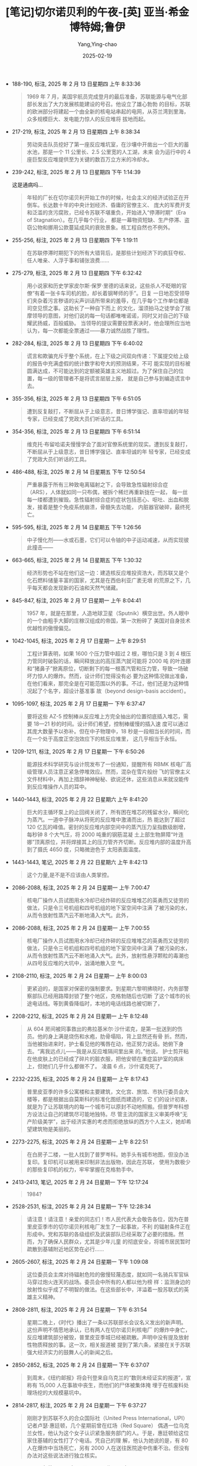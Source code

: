 :PROPERTIES:
:ID:       3659a518-c8aa-41ad-96a1-5933b408e99c
:END:
#+TITLE: [笔记]切尔诺贝利的午夜-[英] 亚当·希金博特姆;鲁伊
#+AUTHOR: Yang,Ying-chao
#+DATE:   2025-02-19
#+OPTIONS:  ^:nil H:5 num:t toc:2 \n:nil ::t |:t -:t f:t *:t tex:t d:(HIDE) tags:not-in-toc
#+STARTUP:  align nodlcheck oddeven lognotestate
#+SEQ_TODO: TODO(t) INPROGRESS(i) WAITING(w@) | DONE(d) CANCELED(c@)
#+LANGUAGE: en
#+TAGS:     noexport(n)
#+EXCLUDE_TAGS: noexport
#+FILETAGS: :qieernuobeil:note:ireader:

- 188-190, 标注, 2025 年 2 月 13 日星期四 上午 8:33:36
  # note_md5: 5e8f0d7f00400ae952b1d1d5d30d299f
  #+BEGIN_QUOTE
  1969 年 7 月，美国宇航员完成登月的最后准备，苏联能源与电气化部部长发出了大力发展核能建设的号召。他设立了雄心勃勃
  的目标，苏联的欧洲部分将建起一个由全新的核电站串起的电网，从芬兰湾到里海，众多规模巨大、发电能力惊人的反应堆将
  拔地而起。
  #+END_QUOTE

- 217-219, 标注, 2025 年 2 月 13 日星期四 上午 8:38:34
  # note_md5: 67c8ea6836eaffa3a6195c2dc9904828
  #+BEGIN_QUOTE
  劳动突击队员挖好了第一座反应堆坑室，在沙壤中开凿出一个巨大的蓄水池，那是一个 11 公里长、2.5 公里宽的人工湖，未来
  会为运行中的 4 座巨型反应堆提供至为关键的数百万立方米的冷却水。
  #+END_QUOTE

- 239-242, 标注, 2025 年 2 月 13 日星期四 下午 1:14:39
  # note_md5: 66359458633472ba4a61bd9a6867019d
  # note_md5: b886489dc011a3a8e8e3bd6f5e65f395
  # note_md5: 8da08fee6707d6aecbc7f5ccbf3b5696

  这是通病吗…

  #+BEGIN_QUOTE
  年轻的厂长在切尔诺贝利开始工作的时候，社会主义的经济试验正在开倒车。长达数十年的中央计划经济、昏庸的官僚主义、
  庞大的军费开支和泛滥的贪污腐败，已经令苏联不堪重负，开始进入“停滞时期”（Era of Stagnation）。在几乎每个行业，
  都是一幕物资短缺、生产停滞、盗窃公物和挪用公款蔓延成风的衰败景象。核工程自然也不例外。
  #+END_QUOTE

- 255-256, 标注, 2025 年 2 月 13 日星期四 下午 1:19:11
  # note_md5: 07dea3deefc9445b01c377716adb5ce7
  #+BEGIN_QUOTE
  在苏联停滞时期犯下的所有大错背后，是那些计划经济下的疯狂夺权、任人唯亲、人浮于事和铺张浪费……
  #+END_QUOTE

- 275-279, 标注, 2025 年 2 月 13 日星期四 下午 6:32:42
  # note_md5: be425e3a3994d52ab8dd52393605ea64
  #+BEGIN_QUOTE
  用小说家和历史学家皮尔斯·保罗·里德的话来说，这些杀人不眨眼的官僚“有着一张卡车司机的脸，却长着钢琴师的手”。日复
  一日地忍受领导们夹杂着污言秽语的尖声训话所带来的羞辱，在几乎每个工作单位都是司空见惯之事。这助长了一种自下而上
  的文化，溜须拍马之徒学会了揣摩领导的意图，对他们说的每一句话都唯唯诺诺，同时又对自己的下级耀武扬威，百般威胁。
  当领导的提议需要投票表决时，他会理所应当地认为，每一次都能全票通过——暴力诚然战胜了理性。
  #+END_QUOTE

- 282-284, 标注, 2025 年 2 月 13 日星期四 下午 6:40:02
  # note_md5: 7a6f2748af03cc4dc030fa7f2eceb558
  #+BEGIN_QUOTE
  谎言和欺骗充斥于整个系统，在上下级之间双向传递：下属提交给上级的报告中充满虚假的统计数字和夸大的预测结果，不可
  能实现的目标被圆满达成，不可能达到的定额被英雄主义地超过。为了保住自己的位置，每一级的管理者不是将谎言层层上报，
  就是自己参与到编造谎言中去。
  #+END_QUOTE

- 355-356, 标注, 2025 年 2 月 13 日星期四 下午 6:51:05
  # note_md5: a72e687b668dee9cab98cd112f935704
  #+BEGIN_QUOTE
  遭到反复敲打，不断屈从于上级意志，昔日博学强记、直率坦诚的年轻专家，已经变成了党政大员们听话的工具。
  #+END_QUOTE

- 354-356, 标注, 2025 年 2 月 13 日星期四 下午 6:51:14
  # note_md5: 0b489ef31df32914625d6f8e7d934ef7
  #+BEGIN_QUOTE
  维克托·布留哈诺夫慢慢学会了面对官僚系统里的现实。遭到反复敲打，不断屈从于上级意志，昔日博学强记、直率坦诚的年
  轻专家，已经变成了党政大员们听话的工具。
  #+END_QUOTE

- 486-488, 标注, 2025 年 2 月 14 日星期五 下午 12:50:54
  # note_md5: 45a045a412113dfae98ea5aeb6ae4241
  #+BEGIN_QUOTE
  严重暴露于所有三种致电离辐射之下，会导致急性辐射综合症（ARS），人体就如同一只布偶，被拆个稀烂再重新拢在一起，
  每一丝每一缕都遭到摧毁。急性辐射综合症的症状包括恶心、呕吐、出血和脱发，接着是整个免疫系统崩溃，骨髓失去功能，
  内脏器官破碎，最终死亡。
  #+END_QUOTE

- 595-595, 标注, 2025 年 2 月 14 日星期五 下午 1:26:56
  # note_md5: 6ea9ab1baa0efb9e19094440c317e21b
  # note_md5: 26766515eb677d734e690e14079dbc60
  #+BEGIN_QUOTE
  中子慢化剂——水或石墨，它们可以令铀的中子运动减速，从而实现彼此撞击——
  #+END_QUOTE

- 663-665, 标注, 2025 年 2 月 14 日星期五 下午 1:30:32
  # note_md5: 646bb0670026c63cd39e8292b7e4fb8a
  #+BEGIN_QUOTE
  经济形势也不站在他们这一边：建造核反应堆投资浩大，而苏联又是个化石燃料储量丰富的国家，尤其是在西伯利亚广袤无垠
  的荒原之下，几乎每天都会发现新的石油和天然气储藏。
  #+END_QUOTE

- 845-847, 标注, 2025 年 2 月 17 日星期一 上午 8:04:41
  # note_md5: 442c57d37edeb4ef156294267e4895fa
  #+BEGIN_QUOTE
  1957 年，就是在那里，人造地球卫星（Sputnik）横空出世。外人眼中的一个由粗手大脚的庄稼汉组成的帝国，第一次粉碎了
  美国对自身技术优越性的傲慢偏见。
  #+END_QUOTE

- 1042-1045, 标注, 2025 年 2 月 17 日星期一 上午 8:29:51
  # note_md5: 3dc515865d36108b8aa32ca76d54cb51
  #+BEGIN_QUOTE
  工程计算表明，如果 1600 个压力管中超过 2 根，哪怕只是 3 到 4 根压力管同时破裂的话，瞬间释放出的高压蒸汽就可能将 2000 吨
  的叶连娜和“猪鼻子”掀离原位，切断剩下的每一根蒸汽管和压力管，导致一场破坏力惊人的爆炸。然而，设计师们觉得没有必
  要为这种情况做出准备，在他们看来，那完全是在可能范围以外的事。不过，他们还是为这种情况起了个名字，超设计基准事
  故（beyond design-basis accident）。
  #+END_QUOTE

- 1095-1097, 标注, 2025 年 2 月 17 日星期一 下午 6:37:47
  # note_md5: 84e75c10b757c0eb5233d569dd38dada
  #+BEGIN_QUOTE
  要将这些 AZ-5 控制棒从反应堆上方完全抽出的位置彻底插入堆芯，需要 18—21 秒的时间。设计师们希望，控制棒缓慢的插入速
  度可以通过其庞大数量予以弥补。但在中子物理中，18 秒是一段相当长的时间，而在一个处于高度正空泡效应下的核反应堆里，
  这几乎相当于永恒。
  #+END_QUOTE

- 1209-1211, 标注, 2025 年 2 月 17 日星期一 下午 6:50:26
  # note_md5: 81700d70758ec942f0e08ddccefd160c
  #+BEGIN_QUOTE
  能源技术科学研究与设计院发布了一份通知，提醒所有 RBMK 核电厂高级管理人员注意正紧急停堆效应。然而，混杂在雪片般纷
  飞的官僚主义文件材料中，再加上措辞神神秘秘、欲说还休，这些消息从来就没能传到反应堆操作人员的耳中。
  #+END_QUOTE

- 1440-1443, 标注, 2025 年 2 月 22 日星期六 上午 8:41:20
  # note_md5: 6c4e7d80b76475a3d826ae1f0ca28ae7
  #+BEGIN_QUOTE
  巨大的主循环泵上的止回阀关闭了，所有困在堆芯的残留水分，瞬间化为蒸汽。一道中子脉冲从将死的反应堆中激涌而出，热
  能达到了超过 120 亿瓦的峰值。密封的反应堆内部空间中的蒸汽压力呈指数级剧增，每秒钟 8 个大气压，将 2000 吨重的钢筋混凝
  土上部生物屏障“叶连娜”顶离原位，并将焊接其上的压力管齐齐切断。反应堆内部的温度升高到了摄氏 4650 度，只略微逊色于
  太阳表面温度。
  #+END_QUOTE

- 1443-1443, 笔记, 2025 年 2 月 22 日星期六 上午 8:42:13
  # note_md5: fc83187d1eff9ace2a74e5844f7a4ad8
  #+BEGIN_QUOTE
  这个力量,是不是不应该由人类掌控。
  #+END_QUOTE

- 2086-2088, 标注, 2025 年 2 月 24 日星期一 上午 7:00:47
  # note_md5: 53ecc0b6f32a052a24fbb63c621372eb
  #+BEGIN_QUOTE
  核电厂操作人员试图用水冷却已经炸碎的反应堆堆芯的英勇而又徒劳的做法，只是令三号机组和四号机组的地下室空间中注满
  了被污染的水，从而令放射性蒸汽云不断地涌入大气。此外，
  #+END_QUOTE

- 2086-2088, 标注, 2025 年 2 月 24 日星期一 上午 7:00:55
  # note_md5: 3ed318a788d020b5b9f263b68c211bbd
  #+BEGIN_QUOTE
  核电厂操作人员试图用水冷却已经炸碎的反应堆堆芯的英勇而又徒劳的做法，只是令三号机组和四号机组的地下室空间中注满
  了被污染的水，从而令放射性蒸汽云不断地涌入大气。此外，放射性悬浮颗粒的毒潮也从四号反应堆的大坑中，汹涌地散入空
  气。
  #+END_QUOTE

- 2108-2110, 标注, 2025 年 2 月 24 日星期一 上午 8:00:03
  # note_md5: 6870b490946eb2ebcce021e7d7117fe3
  #+BEGIN_QUOTE
  更紧迫的，是国家对保密的强制要求。到星期六黎明拂晓时，内务部警察部队已经用路障封锁了整个地区，克格勃随后也切断
  了这个城市的长途电话线。等到黄昏降临时，本地的电话线路也被切断了，
  #+END_QUOTE

- 2208-2212, 标注, 2025 年 2 月 24 日星期一 上午 8:12:48
  # note_md5: 980f3b2dd8eda6e04c35e7f8301fa562
  #+BEGIN_QUOTE
  从 604 房间被同事救出的弗拉基米尔·沙什诺克，是第一批送到的伤员。他的身上满是烧伤和水疱，肋骨塌陷，背上显然还有骨
  折。然而，当他被抬进来时，护士看见他的嘴唇在动，他正努力说话。她俯下身去。“离我远点儿——我是从反应堆隔间里出来
  的。”他说。 护士剪开粘在他皮肤上的已经成了碎片的脏衣服，把他安顿在重症监护室的病床上，但她们几乎什么都做不了。
  凌晨 6 点，沙什诺克死了。
  #+END_QUOTE

- 2232-2235, 标注, 2025 年 2 月 24 日星期一 上午 8:17:43
  # note_md5: b68ad988e15ba85d71121cf2317cf1cb
  #+BEGIN_QUOTE
  普里皮亚季的许多公寓楼和主要建筑，文化宫、旅馆、市执行委员会大楼等，都是根据出自莫斯科的标准化图纸而建造的，它
  们的设计初衷，就是为了让苏联境内的每一个城市可以原封不动地照搬。但普罗岑科想方设法让自己的建筑尽可能地独特。尽
  管主流的国家主义审美呼唤“无产阶级美学”，出于经济实惠的考虑而拒绝放纵的西方个人主义，她却希望建筑物是美丽的。
  #+END_QUOTE

- 2273-2275, 标注, 2025 年 2 月 24 日星期一 上午 8:22:51
  # note_md5: ee74de661b198116ec9364b017bc1b9f
  #+BEGIN_QUOTE
  在白房子二楼，一批人找到了普罗岑科。她手头有城市地图，但没办法复印。复印机可以被用来印制非法出版物，因此在苏联，
  使用为数极少的那些复印机的权力，牢牢掌握在克格勃手中。
  #+END_QUOTE

- 2413-2413, 笔记, 2025 年 2 月 24 日星期一 下午 12:17:24
  # note_md5: 80fc9d9b4a941f44138335e11a97374b
  #+BEGIN_QUOTE
  1984?
  #+END_QUOTE

- 2528-2531, 标注, 2025 年 2 月 24 日星期一 下午 12:28:34
  # note_md5: 746e1562d31860e9cc59468a8506a605
  #+BEGIN_QUOTE
  请注意！请注意！亲爱的同志们！市人民代表大会敬告各位，因为在普里皮亚季市的切尔诺贝利核电厂发生了一起事故，不利
  的辐射条件正在形成中。党和苏联的各级组织及武装部队已经采取了必要的措施。然而，为了确保人民群众，尤其是少年儿童
  的彻底安全，将城市居民暂时疏散到基辅附近地区势在必行……
  #+END_QUOTE

- 2605-2607, 标注, 2025 年 2 月 24 日星期一 下午 1:09:08
  # note_md5: 24987018467b3755c7b055fe7863c055
  # note_md5: 4c631763386d02bef73789138850cc03
  #+BEGIN_QUOTE
  这位委员会主席对待辐射危险的傲慢轻蔑态度，就如同一名骑兵军官纵马穿过炮火连天的战场。委员会中所有的人都以他为榜
  样：监测身边的放射性似乎成了不明智的做法。在这些部长中，洋溢着一股苏联式的英雄主义精神。
  #+END_QUOTE

- 2808-2811, 标注, 2025 年 2 月 24 日星期一 下午 6:31:54
  # note_md5: ead577acb740b6b075a248e471ae253f
  #+BEGIN_QUOTE
  星期二晚上，《时代》播出了一条以苏联部长会议名义发出的新声明。这份声明不情愿地承认，已有两人在切尔诺贝利核电厂
  的爆炸中身亡，反应堆建筑部分被毁，普里皮亚季城已经被疏散。声明中没有提及放射性物质释放的事。这一次，相关报道被
  提到了第六条，紧接在关于苏联强大经济实力的鼓舞人心的新闻之后。
  #+END_QUOTE

- 2850-2852, 标注, 2025 年 2 月 24 日星期一 下午 6:37:07
  # note_md5: 6d5d3635daed4826b0ef639ff18f606f
  #+BEGIN_QUOTE
  到周末，《纽约邮报》将会刊登来自乌克兰的“数则未经证实的报道”，宣称有 15,000 人在事故中丧生，而他们的尸体被集体掩
  埋于在核废料处理场挖的大规模墓坑中。
  #+END_QUOTE

- 2814-2817, 标注, 2025 年 2 月 24 日星期一 下午 6:37:27
  # note_md5: e3dbd1e18d3372920e478e377ee446ac
  #+BEGIN_QUOTE
  刚刚才到苏联不久的合众国际社（United Press International，UPI）记者卢瑟·惠廷顿，几个星期前曾在红场（Red Square）
  偶遇一位乌克兰女性，他认为这个女子认识紧急服务部门的人。于是，惠廷顿给这位家住基辅的女性打了个电话。凭自己的理
  解，他认为她说的是，有 80 人在爆炸中当场死亡，另有 2000 人在送往医院途中伤重不治。但没有办法对这些说法进行独立核实。
  #+END_QUOTE


- 2820-2824, 标注, 2025 年 2 月 24 日星期一 下午 6:37:38
  # note_md5: 732f3d0350a21e5ce5b0bb23540cfd37
  # note_md5: 0be8417f5b5a81a50e7b6f41e2b84de6
  #+BEGIN_QUOTE
  《2000 人死于核噩梦：核电厂大火失控，苏联紧急求援》的大标题，出现在星期二的《纽约邮报》（New York Post）头版。
  同一个早上，关于事故轻描淡写的新闻，被塞在了基辅市体育比赛结果之下。在伦敦，第二天，伦敦《每日邮报》（Daily
  Mail）刊登了题为《2000 人在原子恐怖事件中丧生》的报道。当天晚上，这个过分夸大的死亡人数成为全美国各大电视新闻的
  主要故事。
  #+END_QUOTE

- 2908-2912, 标注, 2025 年 2 月 24 日星期一 下午 6:43:03
  # note_md5: 9a7808404be0a6bf0e20a2bf9ca2e30c
  #+BEGIN_QUOTE
  10 点刚过，兴高采烈的人群便开始大步走过宽阔的十字大街。太阳暖洋洋的，空气中洋溢着节日的气息。红旗汇成了一片海洋，
  在春日中盛放的各色牡丹，魏紫姚黄，绚烂无比。一身灰色戎装、披着鲜红色饰带的党员老兵们整齐地列队走过，穿着白色队
  服、系着红领巾的女少先队员挥舞着樱花枝，身着乌克兰哥萨克人的传统服装、绣花上衣配阔腿灯笼裤的年轻舞者，时而手拉
  手排成长列，时而转着圈儿胡旋前进。
  #+END_QUOTE

- 2920-2923, 标注, 2025 年 2 月 24 日星期一 下午 6:43:52
  # note_md5: dda14e7dbdc9db6e7ef9d09ffbb842b0
  #+BEGIN_QUOTE
  风再度改变方向，有可能将含有放射性核素的烟云，吹向北边的莫斯科。这时，苏联飞行员开始频频出动，在空中播撒可以增
  加空气湿度的碘化银，进行人工降雨。首都保住了。但在它南边 300 公里远的地方，农民们却眼睁睁地看着黑雨如鞭，无情地
  击打在白俄罗斯数百平方公里的肥沃农田上。
  #+END_QUOTE

- 2968-2972, 标注, 2025 年 2 月 24 日星期一 下午 6:47:32
  # note_md5: cee030cbf537b2282ab93fb6678afbf5
  #+BEGIN_QUOTE
  旅馆空空荡荡，鸟儿都飞走了，连曾经在下面街边的杨树和刺槐树枝杈之间跳来跳去、叽叽喳喳的麻雀，也早已不见踪影。之
  前探查楼下的宴会大厅时，两人曾发现有一张神秘的黑色地毯一直铺到四边墙角，穿着橡胶防化服、汗流浃背的报务员开始穿
  过大厅，随着靴子在脚下发出嘎吱嘎吱的响声，他们才意识到，覆盖在地板上的，原来是成千上万只昏昏沉沉的苍蝇，显然，
  它们都中了辐射的毒。
  #+END_QUOTE

- 2988-2989, 标注, 2025 年 2 月 24 日星期一 下午 6:49:27
  # note_md5: 9e18b05d7a686c4aa833a3e5c54fdf5e
  #+BEGIN_QUOTE
  安托什金少将为他的手下设定了 22 雷姆的最高暴露量——但许多人仍习惯性地低报数字，从而可以多飞一些时间；
  #+END_QUOTE

- 3007-3011, 标注, 2025 年 2 月 24 日星期一 下午 6:51:19
  # note_md5: 06d78fea6e8ec8a43f64881e070c1a96
  #+BEGIN_QUOTE
  直到费多伦科最终说出了他真正的担心：用来熄灭石墨之火的所有努力，可能只不过是在浪费时间。他说，应当让这团放射性
  火焰自己烧尽。 列加索夫不想再听，他坚持认为，必须立即采取行动，不管有没有效果。“如果我们什么都不做，人们不
  会理解的。”列加索夫说，“我们必须让大家看到我们在做点儿什么。”
  #+END_QUOTE

- 3016-3019, 标注, 2025 年 2 月 24 日星期一 下午 6:52:02
  # note_md5: f080119ab4e5d70b4b2de781e71d46ca
  #+BEGIN_QUOTE
  旋风。战士们没有穿任何防护服，甚至连“花瓣”呼吸面具都没戴。灰尘飞进他们的眼睛和嘴巴，在他们的衣服下面被汗水打湿，
  凝结成块。晚上，他们就穿着这些被辐射的军装，脏乎乎地躺在普里皮亚季城边的帐篷里，倒头睡去。破晓时，他们又爬起来
  接着干。
  #+END_QUOTE

- 3015-3019, 标注, 2025 年 2 月 24 日星期一 下午 6:52:08
  # note_md5: f3da46ae0ba6c05b0694e8d43d0190a6
  #+BEGIN_QUOTE
  伞伞衣，再将其固定在飞机的吊货点上。炎热的天气和直升机的下洗气流生成一道高达 30 米、无休无止的放射尘旋风。战士们
  没有穿任何防护服，甚至连“花瓣”呼吸面具都没戴。灰尘飞进他们的眼睛和嘴巴，在他们的衣服下面被汗水打湿，凝结成块。
  晚上，他们就穿着这些被辐射的军装，脏乎乎地躺在普里皮亚季城边的帐篷里，倒头睡去。破晓时，他们又爬起来接着干。
  #+END_QUOTE

- 3016-3019, 标注, 2025 年 2 月 24 日星期一 下午 6:52:20
  # note_md5: 713eac89cc24054fabd4ca09d2c31df4
  #+BEGIN_QUOTE
  炎热的天气和直升机的下洗气流生成一道高达 30 米、无休无止的放射尘旋风。战士们没有穿任何防护服，甚至连“花瓣”呼吸面
  具都没戴。灰尘飞进他们的眼睛和嘴巴，在他们的衣服下面被汗水打湿，凝结成块。晚上，他们就穿着这些被辐射的军装，脏
  乎乎地躺在普里皮亚季城边的帐篷里，倒头睡去。破晓时，他们又爬起来接着干。
  #+END_QUOTE

- 3077-3079, 标注, 2025 年 2 月 24 日星期一 下午 6:58:33
  # note_md5: 68028338256ec1554042103eb8fe5c3d
  #+BEGIN_QUOTE
  在西方，早在 15 年前，科学家们便开始模拟反应堆熔毁的最坏情况，相关研究一直在进行，自三里岛灾难后，更是加大了力度。
  但苏联的物理学家对本国反应堆的安全性极其自信，从来不曾想过要去对超设计基准事故进行离经叛道的假设。
  #+END_QUOTE

- 3106-3109, 标注, 2025 年 2 月 24 日星期一 下午 7:01:09
  # note_md5: 0d067c60aaf362fccdadbb3a6e1a84c2
  #+BEGIN_QUOTE
  36 岁的兹博罗夫斯基，是一名军龄已有 16 年的灾难救援老兵，因为身强力壮，人们都叫他“罗斯（Los）”或“驼鹿”。到这时，
  他已经和他的手下，在漫天烟尘和直升机的下沉气流中工作了 3 天，把一袋又一袋的沙子和粘土，装进安托什金麾下直升机队
  的降落伞中。自打头天早上吃了早饭，他还什么都没吃，正盼着来上二两包治百病的伏特加。
  #+END_QUOTE

- 3191-3192, 标注, 2025 年 2 月 24 日星期一 下午 10:25:36
  # note_md5: 52b28a49a1986f689e51acb231a22d47
  #+BEGIN_QUOTE
  西方的报纸这时都在质问，对于一个不肯说出核事故真相的国家，又如何相信它会对自己到底拥有多少枚核弹保持诚实？
  #+END_QUOTE

- 3196-3199, 标注, 2025 年 2 月 24 日星期一 下午 10:27:17
  # note_md5: e8b13b178f93a055ce062884f50ecbf0
  #+BEGIN_QUOTE
  里根再次表达了他对事故受害者的同情，又一次提出愿意施以援手，但他的语气随即变得强硬起来。他将“自由国家”向国际社
  会告知共同面对的灾难风险时秉承的公开原则，与苏联政府的“神神秘秘、顽固拒绝”做了一个对比。“一起导致好几个国家被
  放射性物质污染的核事故，可不只是件家务事，”里根操着他大咧咧的乡下口音说道，“苏联人欠整个世界一个说法。”
  #+END_QUOTE

- 3336-3338, 标注, 2025 年 2 月 25 日星期二 上午 7:54:09
  # note_md5: ffaa415b9a9103b675a3fade19277d0c
  #+BEGIN_QUOTE
  政府在机场增设航班，并将从基辅开到莫斯科的火车班次增加了一倍，身在莫斯科的西方记者目睹一节节装满无人陪伴孩童的
  车厢开进车站，那些孩子双眼圆睁，鼻子都在车窗玻璃上压平了，他们的亲戚朋友在站台上焦急地等候着他们。
  #+END_QUOTE

- 3362-3363, 标注, 2025 年 2 月 25 日星期二 上午 7:56:40
  # note_md5: c4b5b949608f9b2ac5d6fbdd75d0fde2
  #+BEGIN_QUOTE
  整个空间一片寂静，甚为诡异。踩水行进时发出的声音，被低矮的天花板反弹，回荡不绝；他们的耳朵听到的，是自己努力透
  过潮湿的“花瓣”面具呼吸的喘息声。
  #+END_QUOTE

- 4309-4311, 标注, 2025 年 2 月 26 日星期三 上午 8:12:20
  # note_md5: 274de72f6d74fde0ac55c140baae715e
  #+BEGIN_QUOTE
  “这场事故是不可避免的……即便没有发生在此时此地，也会发生在其他某个地方。”总理雷日科夫说。他认为，落在亚历山德罗
  夫和斯拉夫斯基手中的巨大权力冲昏了他们的头脑，导致他们造成了灾难性的后果。“在很长的一段时间里，我们一直在走向
  这个结局。”
  #+END_QUOTE

- 4318-4318, 标注, 2025 年 2 月 26 日星期三 上午 8:13:25
  #+BEGIN_QUOTE
  是因为 RBMK 反应堆建造中的缺陷，它没有满足全部安全要求”。
  #+END_QUOTE

- 4317-4318, 标注, 2025 年 2 月 26 日星期三 上午 8:13:28
  # note_md5: 5186ac0cf0bf050996496f1cf194d58f
  # note_md5: 3a69f45ae244aa72a162d2d3921136b3
  #+BEGIN_QUOTE
  中央政治局的决议也坦率承认了导致四号反应堆毁灭的那场事故的真正源头。决议指出，这场浩劫，“是因为 RBMK 反应堆建造
  中的缺陷，它没有满足全部安全要求”。
  #+END_QUOTE

- 4375-4377, 标注, 2025 年 2 月 26 日星期三 下午 12:17:08
  # note_md5: 31792d32cb83f0a6cd048fb80b95c315
  #+BEGIN_QUOTE
  向整个世界披露这场灾难的真正根源：反应堆的自身设计；苏联核项目中存在的系统性的、长期的失误，以及神神秘秘、凡事
  抵赖的文化；监督这个项目具体实施的高级科学家们的傲慢自大。这简直
  #+END_QUOTE

- 4383-4384, 标注, 2025 年 2 月 26 日星期三 下午 12:17:57
  # note_md5: 2b2d2f5ca1c28762b07abd672dd0fa1d
  #+BEGIN_QUOTE
  在被记者逼问他提到的反应堆设计上的不足时，列加索夫回答道：“这个系统的缺陷在于，设计师没能预见到操作人员的那些
  不可理喻的愚蠢行为。”
  #+END_QUOTE

- 4384-4384, 笔记, 2025 年 2 月 26 日星期三 下午 12:18:51
  # note_md5: 3a134eeaedd2a7254811fdcdf59aac4f
  #+BEGIN_QUOTE
  卧槽。。。
  #+END_QUOTE

- 4424-4428, 标注, 2025 年 2 月 26 日星期三 下午 12:22:41
  # note_md5: 3ec4d220d9e2cbe6aa5ae769af27279a
  #+BEGIN_QUOTE
  1970 年，他开始在莫斯科郊外的诺金斯克（Noginsk）军事试验基地进行实际演练。那里建起了一个遍地瓦砾、处处废墟的小
  城，专门用于模拟核毁灭之后的城市环境。他在那儿制定出了众多技术规范，并研发出许多大型工程设备，比如装甲挖掘机和
  推土机，以及带有伸缩臂和机械钳的 IMR-2 战斗工程车。5月初，这些设备已经部署到了切尔诺贝利特别禁区中放射性最强的区
  域。但现在，已经是 9 月份了。在 M 区，所有的计划和技术都失败了，塔拉卡诺夫不得不派出手下的战士参战，而他们手中的武
  器，只是铁锹而已。
  #+END_QUOTE

- 4466-4471, 标注, 2025 年 2 月 26 日星期三 下午 12:27:21
  # note_md5: 8c096c4adb24a0719f33e73e47e602a6
  #+BEGIN_QUOTE
  中型机械制造部认为，自己的技术专家，比如建筑师、工程师、科学家、电气专家和放射剂量测定师，都是不可替代的人才，
  需要被保护起来，以避免过度暴露，这样才能够在禁区中工作尽可能长的时间。而那些通常已经人到中年的“游击队员”，却被
  当成愚昧、缺乏技能、可以牺牲的炮灰，被编制成排，一批接一批地扔到需要在高辐射区域出苦力的最前线。这些人在几个小
  时或几分钟内，就暴露于最大剂量的辐射之下，然后便被打发回家，用新的一批人肉炮弹取代。
  #+END_QUOTE

- 4500-4503, 标注, 2025 年 2 月 26 日星期三 下午 1:18:01
  # note_md5: c5f284177f8e5aac3bc195d69671fba1
  #+BEGIN_QUOTE
  中型机械制造部的专家从游击队员中找了个志愿者，他同意被另外一台起重机吊起来，用手松开螺栓。在他执行任务前，他们
  发给他 3 种不同的辐射计，来记录完成任务期间的辐射暴露水平。他用了一个小时才回到地面，得到了 3000 卢布、一箱伏特加
  和当即复员的奖励。
  #+END_QUOTE

- 4503-4503, 笔记, 2025 年 2 月 26 日星期三 下午 1:19:15
  # note_md5: 005f84168aedff7e00e8bb8e9c319edd
  #+BEGIN_QUOTE
  所以说,伏特加对他们到底有多重要…
  #+END_QUOTE

- 4974-4978, 标注, 2025 年 2 月 27 日星期四 上午 8:01:13
  # note_md5: 9386213d7fc02753d455d56f096e20ea
  #+BEGIN_QUOTE
  在这里，事故发生一年多之后，街灯依然会在夜晚亮起，安装在库尔恰托夫大街两边的音箱，有时也会奏出歌剧音乐。但悬挂
  在中央广场上方那些曾经鲜艳的三角旗，已经被太阳晒褪了颜色，渐渐残破；晾晒在公寓阳台上的那些洗干净的衣物也开始腐
  烂。然而，苏联当局仍努力维持着这座城市并未死亡，只是暂时睡去的幻象，仿佛不知哪天早上，它就会被归人们的脚步声惊
  醒。
  #+END_QUOTE

- 5014-5015, 标注, 2025 年 2 月 27 日星期四 上午 8:04:15
  # note_md5: d9ac43d7bec975e6865b5e65c4135b38
  #+BEGIN_QUOTE
  尽管遭受了诸多羞辱，经历了重重磨难，最终的厄运显然无可避免。布留哈诺夫依然是塑造了他的那个体制的产物，他很明白，
  自己被期待在被告席上扮演怎样的角色。他丝毫没有偏离这个剧本。
  #+END_QUOTE

- 5050-5053, 标注, 2025 年 2 月 27 日星期四 上午 8:07:39
  # note_md5: b64e903bc5da6aacbe77ce4e5dc5bc17
  #+BEGIN_QUOTE
  公诉人发表了他的结案陈词，措辞严厉，毫不容情：在离自己 26 岁生日还有 3 个月，便因辐射中毒而死的高级反应堆控制工程
  师列昂尼德·托图诺夫，是一个“软弱无能的专业人员”；他的上司、班组长亚历山大·阿基莫夫，“意志不够坚定”，出于恐惧而
  对佳特洛夫唯命是从；而佳特洛夫本人，则被描述为一个聪明，但目无组织纪律且性情残忍的家伙——
  #+END_QUOTE

- 5090-5092, 标注, 2025 年 2 月 27 日星期四 上午 8:11:12
  # note_md5: c945e589d8c3928ffc62a4184de22587
  #+BEGIN_QUOTE
  奇，本打算作为苏联大团结的一个典型：它的五个城区由来自高加索、乌克兰、俄罗斯和波罗的海几个加盟共和国的建筑师分
  头建造，各具地方风格。但即便是这个事关名誉的项目，也没能逃过常见的官僚主义阻挠、工程延误、劳动纠纷和粗制滥造的
  魔掌。
  #+END_QUOTE

- 5110-5112, 标注, 2025 年 2 月 27 日星期四 上午 8:14:59
  # note_md5: e798c3b93eda708ddc79fa2076d8a81d
  #+BEGIN_QUOTE
  在切尔诺贝利核电厂，值守 3 台幸存反应堆的操作人员，因为死去的同事被当成事故的罪魁祸首而士气大挫。尽管他们仍每天
  尽职尽责地干着工作，但许多人相信，真正的灾难原因并没有得到充分考虑，一些人认为，同样的事很可能会发生在他们头上。
  几乎没有人想要住在斯拉夫蒂奇。
  #+END_QUOTE

- 5118-5120, 标注, 2025 年 2 月 27 日星期四 上午 8:15:54
  # note_md5: 4c85bc773d4279c4ef58bd75998baedb
  #+BEGIN_QUOTE
  这个核能大国的中心已经堕落到了何种程度：秘而不宣、漠不关心，傲慢自大、玩忽职守，以及设计和施工的低劣标准，早已
  成为一种文化。他看到，无论是 RBMK 反应堆，还是与之竞争的压水式 VVER 反应堆，都带着与生俱来的危险。
  #+END_QUOTE

- 5127-5129, 标注, 2025 年 2 月 27 日星期四 上午 8:17:50
  # note_md5: b9083ca15a227f12ff2b8f435b12de67
  #+BEGIN_QUOTE
  他提议，应当将中型机械制造部拆分为几个小的部门，让他们在内部市场中相互竞争。他还认为，库尔恰托夫研究所中的研究
  基金分配，应当遵循新的、更严格的标准，关注其实际结果。此外，那些目前控制着财政和人事大权的老家伙，也应当被更年
  轻、更有活力的科学家所取代。
  #+END_QUOTE

- 5132-5135, 标注, 2025 年 2 月 27 日星期四 上午 8:17:56
  # note_md5: 23ea7f0c1ca728c82ce8ccfef69d0b1d
  #+BEGIN_QUOTE
  然而，列加索夫的提议被全然无视了。他没有认识到，他和他的主张不仅会招来那些老家伙的敌意，因为他威胁到了这些人当
  下坐得舒舒服服的位子；而且也不讨自己那些有意改革的同行们的欢心，在这些人眼中，列加索夫本人便是停滞时代的产物，
  正是他的家庭背景让他一路顺风地坐上高位。
  #+END_QUOTE

- 5151-5153, 标注, 2025 年 2 月 27 日星期四 上午 8:20:51
  # note_md5: 2f28eaecfc01fb59d951b804869ed81b
  #+BEGIN_QUOTE
  古巴廖夫试着给这位院士打气，劝他好好利用这次外国旅行，找几个姑娘，或者去伦敦西区看一场音乐剧《猫》。但列加索夫
  只想回酒店待着。那年秋天，列加索夫生平第一次开始读《圣经》。
  #+END_QUOTE

- 5161-5166, 标注, 2025 年 2 月 27 日星期四 上午 8:22:13
  # note_md5: ae9d84a907df98373e4675a5b656f0cf
  #+BEGIN_QUOTE
  与他从少年时代起就坚信的所有政治教条划地绝交，这位院士说，苏联科学已经迷失了方向。那些创造了苏联技术的辉煌壮举
  的人们，那些建成了第一座核电站、将尤里·加加林送上太空的人们，一直在为一个崭新的、更美好的社会而奋斗，其所作所
  为都秉承着源自普希金和托尔斯泰的崇高道德和勇敢坚毅。但这一源远流长的传统美德，却在他们手中断了线，只留下了一代
  技术精湛却道德败坏的年轻人。列加索夫认为，正是这种苏联社会实验的彻底失败，而不仅仅是几个冒失莽撞的反应堆操作人
  员，应当为四号反应堆爆炸所引发的那场巨大灾难负责。
  #+END_QUOTE

- 5189-5191, 标注, 2025 年 2 月 27 日星期四 上午 8:25:35
  # note_md5: a35a373fca40452be8ecd018cf6781a6
  #+BEGIN_QUOTE
  但原子能工业的官老爷们仍旧没有意识到，他们已经在何种程度上失去了公众的信任。但因习惯了自己在乌托邦中备受崇敬的
  偶像地位，他们虽然发现自己面对着种种猜疑和敌意，却依然无动于衷，不屑一顾。
  #+END_QUOTE

- 5196-5197, 标注, 2025 年 2 月 27 日星期四 上午 8:26:32
  # note_md5: a95f6a95b4d33689587ef7accb0e390e
  #+BEGIN_QUOTE
  对于苏联最后的当权者来说，被四号反应堆的爆炸释放出来的最具破坏性的力量，并不是放射学意义上的，而是政治和经济上
  的。
  #+END_QUOTE

- 5205-5208, 标注, 2025 年 2 月 27 日星期四 上午 8:27:42
  # note_md5: 560b2ad55b7ac8a3d5392a8caf2aa58e
  #+BEGIN_QUOTE
  这场灾难，加上政府在保护国民免受灾难后果影响上表现出的软弱无力，终于打碎了那个苏联是一个拥有足以领导世界的先进
  技术的超级大国的幻影。此外，当它试图掩盖业已大白于天下的事实真相时，即便是最忠诚的苏联公民，也开始意识到，他们
  的领导人是如此腐化堕落，那些梦想不过是一个假象。
  #+END_QUOTE

- 5210-5211, 标注, 2025 年 2 月 27 日星期四 上午 8:28:19
  # note_md5: 4c5c626fec83c3fdffd2117ff14d50b0
  #+BEGIN_QUOTE
  去过切尔诺贝利原子能电站之后，我得出结论，这场事故是不可避免的，它是苏联在过去几十年中发展起来的经济体系全面崩
  溃的集中体现。”
  #+END_QUOTE

- 5210-5212, 标注, 2025 年 2 月 27 日星期四 上午 8:28:33
  # note_md5: 3bc0589a9035459df5a00690236c1915
  #+BEGIN_QUOTE
  去过切尔诺贝利原子能电站之后，我得出结论，这场事故是不可避免的，它是苏联在过去几十年中发展起来的经济体系全面崩
  溃的集中体现。”他在一份发表时题为《说出这些，是我的职责》（It’s My Duty to Say This）的个人陈述中这样说道。
  #+END_QUOTE

- 5252-5255, 标注, 2025 年 2 月 27 日星期四 上午 8:34:43
  # note_md5: 623ee8758824fb7d1d453f0b54466a50
  #+BEGIN_QUOTE
  在这里的野生动物身上，科学家们开始注意到奇怪的新现象：刺猬、田鼠和鼩鼱都带上了放射性；绿头鸭开始出现遗传
  变异；在核电厂的冷却剂蓄水池中，鲢鱼长成了庞然大物；红树林周围的树木，叶子胀大到不正常的比例，巨型针叶树的松针
  变为正常尺寸的 10 倍，金合欢树的“叶片大如儿童的手掌”。
  #+END_QUOTE

- 5318-5321, 标注, 2025 年 2 月 27 日星期四 下午 12:22:17
  # note_md5: d2115b89a31477a21543c269c7a79b97
  #+BEGIN_QUOTE
  活下来的清理员们，也带着同样的恐惧，他们担心，从战场归来的自己，身上带着没人能看见的致命伤口。“我们知道，那个
  看不见的敌人正在身体内部像虫子一样吞食着我们。”尼古拉·安托什金将军说，他手下的直升机部队曾参与扑灭核燃料大火。
  “对我们来说，战争还在继续，我们正一点一点地从这个世界消失。”
  #+END_QUOTE

- 5382-5384, 标注, 2025 年 2 月 27 日星期四 下午 12:28:35
  # note_md5: 7474fd5adc11fa6282e5ba77eecdcb49
  #+BEGIN_QUOTE
  一个耗费巨资开发出来、用于探查废墟的设备，第一次投入测试，便进退失据，哪怕是在面对最小的障碍时。操作人员必须反
  复地将它救出困境，直到它最后在一个高辐射区域彻底一动不动地停下来。
  #+END_QUOTE

- 5387-5389, 标注, 2025 年 2 月 27 日星期四 下午 12:28:46
  # note_md5: 69f4145af1575e563827511f23959173
  #+BEGIN_QUOTE
  最后，初步的侦察工作终于在一台塑料坦克模型的帮助下开始了，它是一位科学家花了 12 卢布（相当于当时的 5 美元）在基辅
  的儿童世界玩具店买来的。这个玩具可以用一根长长的电线末端的电池动力操作盒加以控制，上面加装了辐射剂量计、温度计
  和一支高功率手电筒。
  #+END_QUOTE

- 5542-5544, 标注, 2025 年 2 月 27 日星期四 下午 12:43:08
  # note_md5: 63e7ed00cb0aef69f3c2338f18401e87
  #+BEGIN_QUOTE
  这场事故的根源，不仅在于那些设计了反应堆的人，也在于那个默许反应堆投入运行、欺瞒成风、官官相护的官僚体制。
  #+END_QUOTE

- 5544-5545, 标注, 2025 年 2 月 27 日星期四 下午 12:43:31
  # note_md5: 205f4084bb956b60861101ece6adb110
  #+BEGIN_QUOTE
  追问谁应该负有罪责——到底是“那些把步枪挂在墙上、意识到子弹已上了膛的人，还是那些漫不经心地扣下扳机的人”——已经不
  再有建设性。
  #+END_QUOTE

- 5608-5609, 标注, 2025 年 2 月 27 日星期四 下午 12:49:56
  # note_md5: b1a7547c2de3461aeec7303ee46338bf
  #+BEGIN_QUOTE
  星期六那天，两个男人还在一起说说笑笑，但到 11 月 10 日，星期一，亚历山大便陷入了昏迷。8个小时后，临近午夜之时，基
  里尔给妈妈打了个电话。 “爸爸死了。”他说。
  #+END_QUOTE

- 5639-5643, 标注, 2025 年 2 月 27 日星期四 下午 12:52:50
  # note_md5: 06b6a7a5855bf819d884d1043e4b85b1
  #+BEGIN_QUOTE
  深入这片废土之上的密林沼泽探险时，加夏克开始零星发现，很早以前就因捕猎和集体农业的影响而从乌克兰和白俄罗斯其他
  地区消失的生物，如狼，驼鹿，棕熊，珍稀猛禽，居然在这里出现了。他的观测记录，促使人们开始以新的视角打量这片隔离
  区，尽管看起来十分有悖直觉：事实证明，大自然能够以全新的、不可预测的方式完成自愈。在没有人存在的情况下，植物和
  动物在一个放射性伊甸园里茁壮成长，欣欣向荣。
  #+END_QUOTE

- 5670-5672, 标注, 2025 年 2 月 27 日星期四 下午 12:55:26
  # note_md5: bf88e039553adaeb0996e2edb2c96842
  #+BEGIN_QUOTE
  但在 25 年之后，关于这场世界上破坏力最大的核事故的集体记忆，已经慢慢变淡，慢慢缓和。随着石油价格的飙升和全球变暖
  的加速，各国政府开始重新考虑核电的可行性。三十多年来，首个在美国境内建造新核电厂的合同已经在酝酿中。
  #+END_QUOTE

- 5681-5683, 标注, 2025 年 2 月 27 日星期四 下午 12:57:31
  # note_md5: db7f58c549e17718da38cde3504a0e7c
  #+BEGIN_QUOTE
  这起事故，也将新一轮核能复兴扼杀在摇篮中：日本政府立即将余下的 48 座核反应堆断网停堆；德国也关停了 17 座反应堆中的
  8 座，并宣布打算在 2022 年前将剩下的也一律关停，转向可持续能源；
  #+END_QUOTE

- 5689-5691, 标注, 2025 年 2 月 27 日星期四 下午 12:58:15
  # note_md5: db2c91da782eb702cc958de9e97ba242
  #+BEGIN_QUOTE
  即便只是开始正面应对气候变化，在接下来的 35 年中，整个世界需要创造出来的额外发电能力，也必须是使用清洁能源的发电
  能力，然而，无论是风能发电、太阳能发电、水力发电，还是地热发电，或是将它们组合在一起，都不具备填补供应缺口的潜
  力。
  #+END_QUOTE
